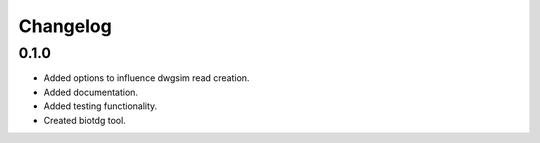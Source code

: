 ==========
Changelog
==========

.. Newest changes should be on top.

.. NOTE: This document is user facing. Please word the changes in such a way
.. that users understand how the changes affect the new version.

0.1.0
---------
+ Added options to influence dwgsim read creation.
+ Added documentation.
+ Added testing functionality.
+ Created biotdg tool.
